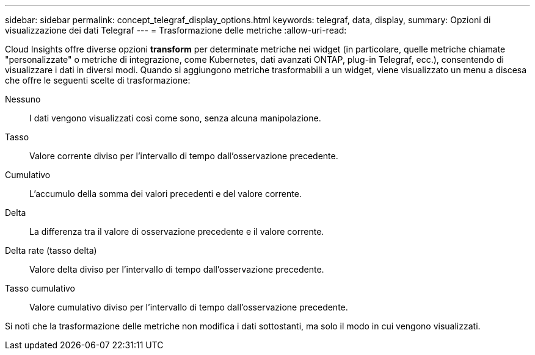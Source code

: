 ---
sidebar: sidebar 
permalink: concept_telegraf_display_options.html 
keywords: telegraf, data, display, 
summary: Opzioni di visualizzazione dei dati Telegraf 
---
= Trasformazione delle metriche
:allow-uri-read: 


[role="lead"]
Cloud Insights offre diverse opzioni *transform* per determinate metriche nei widget (in particolare, quelle metriche chiamate "personalizzate" o metriche di integrazione, come Kubernetes, dati avanzati ONTAP, plug-in Telegraf, ecc.), consentendo di visualizzare i dati in diversi modi. Quando si aggiungono metriche trasformabili a un widget, viene visualizzato un menu a discesa che offre le seguenti scelte di trasformazione:

Nessuno:: I dati vengono visualizzati così come sono, senza alcuna manipolazione.
Tasso:: Valore corrente diviso per l'intervallo di tempo dall'osservazione precedente.
Cumulativo:: L'accumulo della somma dei valori precedenti e del valore corrente.
Delta:: La differenza tra il valore di osservazione precedente e il valore corrente.
Delta rate (tasso delta):: Valore delta diviso per l'intervallo di tempo dall'osservazione precedente.
Tasso cumulativo:: Valore cumulativo diviso per l'intervallo di tempo dall'osservazione precedente.


Si noti che la trasformazione delle metriche non modifica i dati sottostanti, ma solo il modo in cui vengono visualizzati.
